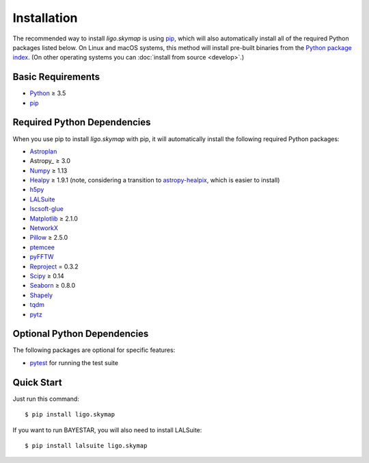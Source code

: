.. highlight:: sh

Installation
============

The recommended way to install `ligo.skymap` is using `pip
<https://pip.pypa.io>`_, which will also automatically install all of the
required Python packages listed below. On Linux and macOS systems, this method
will install pre-built binaries from the `Python package index
<https://pypi.org/project/ligo.skymap/>`_. (On other operating systems you can
:doc:`install from source <develop>`.)

Basic Requirements
------------------

*  `Python <https://www.python.org>`_ ≥ 3.5
*  `pip <https://pip.pypa.io>`_

Required Python Dependencies
----------------------------

When you use pip to install `ligo.skymap` with pip, it will automatically
install the following required Python packages:

*  `Astroplan <http://astroplan.readthedocs.io>`_
*  Astropy_ ≥ 3.0
*  `Numpy <http://www.numpy.org>`_ ≥ 1.13
*  `Healpy <http://healpy.readthedocs.io>`_ ≥ 1.9.1
   (note, considering a transition to
   `astropy-healpix <http://astropy-healpix.readthedocs.io>`_,
   which is easier to install)
*  `h5py <https://www.h5py.org>`_
*  `LALSuite <https://pypi.python.org/pypi/lalsuite>`_
*  `lscsoft-glue <https://pypi.org/project/lscsoft-glue/>`_
*  `Matplotlib <https://matplotlib.org>`_ ≥ 2.1.0
*  `NetworkX <https://networkx.github.io>`_
*  `Pillow <http://pillow.readthedocs.io>`_ ≥ 2.5.0
*  `ptemcee <https://github.com/willvousden/ptemcee>`_
*  `pyFFTW <https://pyfftw.readthedocs.io/>`_
*  `Reproject <https://reproject.readthedocs.io>`_ = 0.3.2
*  `Scipy <https://www.scipy.org>`_ ≥ 0.14
*  `Seaborn <https://seaborn.pydata.org>`_ ≥ 0.8.0
*  `Shapely <http://toblerity.org/shapely/>`_
*  `tqdm <https://tqdm.github.io>`_
*  `pytz <http://pytz.sourceforge.net>`_

Optional Python Dependencies
----------------------------

The following packages are optional for specific features:

*  `pytest <https://docs.pytest.org>`_ for running the test suite

Quick Start
-----------

Just run this command::

    $ pip install ligo.skymap

If you want to run BAYESTAR, you will also need to install LALSuite::

    $ pip install lalsuite ligo.skymap
